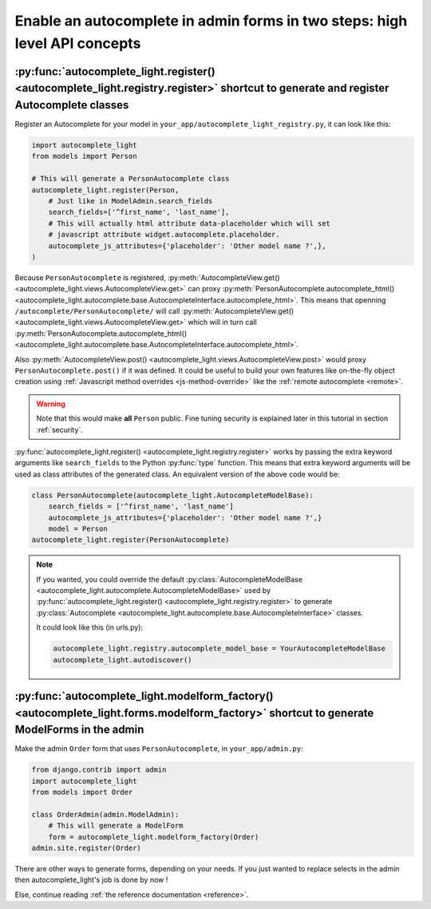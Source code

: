 Enable an autocomplete in admin forms in two steps: high level API concepts
===========================================================================

.. _quick-start:

:py:func:`autocomplete_light.register() <autocomplete_light.registry.register>` shortcut to generate and register Autocomplete classes
--------------------------------------------------------------------------------------------------------------------------------------

Register an Autocomplete for your model in
``your_app/autocomplete_light_registry.py``, it can look like this:

.. code-block:: python

    import autocomplete_light
    from models import Person

    # This will generate a PersonAutocomplete class
    autocomplete_light.register(Person, 
        # Just like in ModelAdmin.search_fields
        search_fields=['^first_name', 'last_name'],
        # This will actually html attribute data-placeholder which will set
        # javascript attribute widget.autocomplete.placeholder.
        autocomplete_js_attributes={'placeholder': 'Other model name ?',},
    )

Because ``PersonAutocomplete`` is registered, :py:meth:`AutocompleteView.get()
<autocomplete_light.views.AutocompleteView.get>` can proxy
:py:meth:`PersonAutocomplete.autocomplete_html()
<autocomplete_light.autocomplete.base.AutocompleteInterface.autocomplete_html>`.
This means that openning ``/autocomplete/PersonAutocomplete/`` will call
:py:meth:`AutocompleteView.get()
<autocomplete_light.views.AutocompleteView.get>` which will in turn call
:py:meth:`PersonAutocomplete.autocomplete_html()
<autocomplete_light.autocomplete.base.AutocompleteInterface.autocomplete_html>`.

Also :py:meth:`AutocompleteView.post()
<autocomplete_light.views.AutocompleteView.post>` would proxy
``PersonAutocomplete.post()`` if it was defined. It could be useful to build
your own features like on-the-fly object creation using :ref:`Javascript method
overrides <js-method-override>` like the :ref:`remote autocomplete <remote>`.

.. warning::

    Note that this would make **all** ``Person`` public. Fine tuning
    security is explained later in this tutorial in section :ref:`security`.

:py:func:`autocomplete_light.register() <autocomplete_light.registry.register>`
works by passing the extra keyword arguments like ``search_fields`` to the
Python :py:func:`type` function. This means that extra keyword arguments will
be used as class attributes of the generated class. An equivalent version of
the above code would be:

.. code-block:: python

    class PersonAutocomplete(autocomplete_light.AutocompleteModelBase):
        search_fields = ['^first_name', 'last_name']
        autocomplete_js_attributes={'placeholder': 'Other model name ?',}
        model = Person
    autocomplete_light.register(PersonAutocomplete)

.. note::

    If you wanted, you could override the default
    :py:class:`AutocompleteModelBase
    <autocomplete_light.autocomplete.AutocompleteModelBase>` used by
    :py:func:`autocomplete_light.register()
    <autocomplete_light.registry.register>` to generate :py:class:`Autocomplete
    <autocomplete_light.autocomplete.base.AutocompleteInterface>` classes.

    It could look like this (in urls.py):

    .. code-block:: python

        autocomplete_light.registry.autocomplete_model_base = YourAutocompleteModelBase
        autocomplete_light.autodiscover()

:py:func:`autocomplete_light.modelform_factory() <autocomplete_light.forms.modelform_factory>` shortcut to generate ModelForms in the admin
--------------------------------------------------------------------------------------------------------------------------------------------

Make the admin ``Order`` form that uses ``PersonAutocomplete``, in
``your_app/admin.py``:

.. code-block:: python

    from django.contrib import admin
    import autocomplete_light
    from models import Order

    class OrderAdmin(admin.ModelAdmin):
        # This will generate a ModelForm
        form = autocomplete_light.modelform_factory(Order)
    admin.site.register(Order)

There are other ways to generate forms, depending on your needs. If you just
wanted to replace selects in the admin then autocomplete_light's job is done by
now !

Else, continue reading :ref:`the reference documentation <reference>`.
